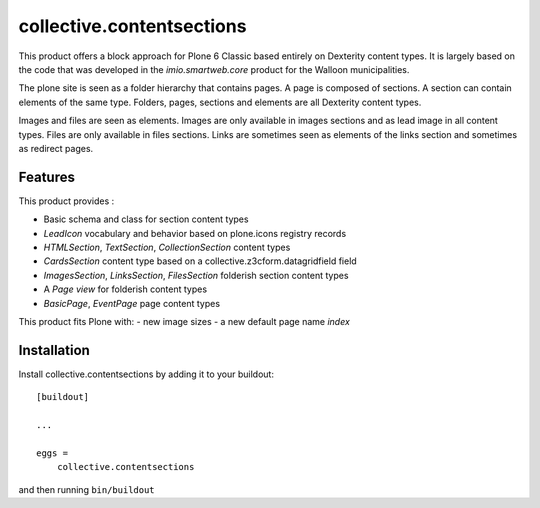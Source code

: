 ==========================
collective.contentsections
==========================

This product offers a block approach for Plone 6 Classic based entirely on Dexterity content types.
It is largely based on the code that was developed in the *imio.smartweb.core* product for the Walloon municipalities.

The plone site is seen as a folder hierarchy that contains pages. A page is composed of sections.
A section can contain elements of the same type. Folders, pages, sections and elements are all Dexterity content types.

Images and files are seen as elements. Images are only available in images sections and as lead image in all content types.
Files are only available in files sections.
Links are sometimes seen as elements of the links section and sometimes as redirect pages.

Features
--------

This product provides :

- Basic schema and class for section content types
- *LeadIcon* vocabulary and behavior based on plone.icons registry records
- *HTMLSection*, *TextSection*, *CollectionSection* content types
- *CardsSection* content type based on a collective.z3cform.datagridfield field
- *ImagesSection*, *LinksSection*, *FilesSection* folderish section content types
- A *Page view* for folderish content types
- *BasicPage*, *EventPage* page content types

This product fits Plone with:
- new image sizes
- a new default page name *index*

Installation
------------

Install collective.contentsections by adding it to your buildout::

    [buildout]

    ...

    eggs =
        collective.contentsections


and then running ``bin/buildout``

